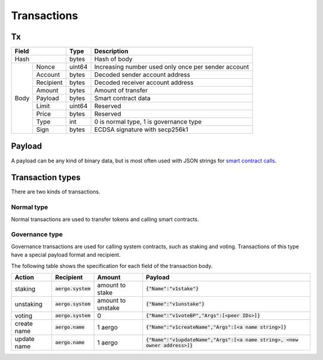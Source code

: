 Transactions
============

Tx
--

+------------------+--------+-----------------------------------------------------+
|       Field      | Type   | Description                                         |
+==================+========+=====================================================+
| Hash             | bytes  | Hash of body                                        |
+------+-----------+--------+-----------------------------------------------------+
| Body | Nonce     | uint64 | Increasing number used only once per sender account |
+      +-----------+--------+-----------------------------------------------------+
|      | Account   | bytes  | Decoded sender account address                      |
+      +-----------+--------+-----------------------------------------------------+
|      | Recipient | bytes  | Decoded receiver account address                    |
+      +-----------+--------+-----------------------------------------------------+
|      | Amount    | bytes  | Amount of transfer                                  |
+      +-----------+--------+-----------------------------------------------------+
|      | Payload   | bytes  | Smart contract data                                 |
+      +-----------+--------+-----------------------------------------------------+
|      | Limit     | uint64 | Reserved                                            |
+      +-----------+--------+-----------------------------------------------------+
|      | Price     | bytes  | Reserved                                            |
+      +-----------+--------+-----------------------------------------------------+
|      | Type      | int    | 0 is normal type, 1 is governance type              |
+      +-----------+--------+-----------------------------------------------------+
|      | Sign      | bytes  | ECDSA signature with secp256k1                      |
+------+-----------+--------+-----------------------------------------------------+

Payload
-------

A payload can be any kind of binary data, but is most often used with JSON strings for
`smart contract calls <contracts.html>`__.

Transaction types
-----------------

There are two kinds of transactions.

Normal type
^^^^^^^^^^^

Normal transactions are used to transfer tokens and calling smart contracts.

Governance type
^^^^^^^^^^^^^^^

Governance transactions are used for calling system contracts, such as staking and voting.
Transactions of this type have a special payload format and recipient.

The following table shows the specification for each field of the transaction body.

===========  ====================  =================  ==========================================
Action       Recipient             Amount             Payload                                   
===========  ====================  =================  ==========================================
staking      :code:`aergo.system`  amount to stake    :code:`{"Name":"v1stake"}`                                 
unstaking    :code:`aergo.system`  amount to unstake  :code:`{"Name":"v1unstake"}`                                 
voting       :code:`aergo.system`  0                  :code:`{"Name":"v1voteBP","Args":[<peer IDs>]}`   
create name  :code:`aergo.name`    1 aergo            :code:`{"Name":"v1createName","Args":[<a name string>]}`                    
update name  :code:`aergo.name`    1 aergo            :code:`{"Name":"v1updateName","Args":[<a name string>, <new owner address>]}`
===========  ====================  =================  ==========================================
